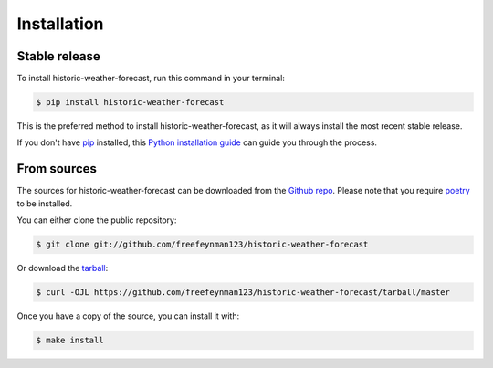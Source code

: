 .. highlight:: shell

============
Installation
============


Stable release
--------------

To install historic-weather-forecast, run this command in your terminal:

.. code-block:: console

    $ pip install historic-weather-forecast

This is the preferred method to install historic-weather-forecast, as it will always install the most recent stable release.

If you don't have `pip`_ installed, this `Python installation guide`_ can guide
you through the process.

.. _pip: https://pip.pypa.io
.. _Python installation guide: http://docs.python-guide.org/en/latest/starting/installation/


From sources
------------

The sources for historic-weather-forecast can be downloaded from the `Github repo`_.
Please note that you require `poetry`_ to be installed.

You can either clone the public repository:

.. code-block:: console

    $ git clone git://github.com/freefeynman123/historic-weather-forecast

Or download the `tarball`_:

.. code-block:: console

    $ curl -OJL https://github.com/freefeynman123/historic-weather-forecast/tarball/master

Once you have a copy of the source, you can install it with:

.. code-block:: console

    $ make install


.. _Github repo: https://github.com/freefeynman123/historic-weather-forecast
.. _tarball: https://github.com/freefeynman123/historic-weather-forecast/tarball/master
.. _poetry: https://python-poetry.org/
